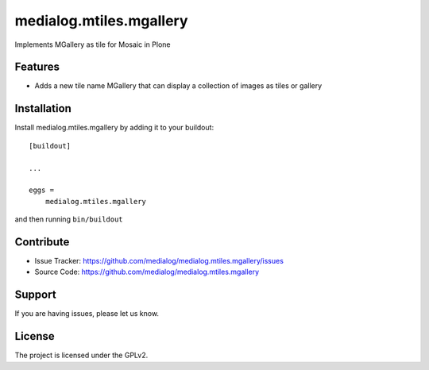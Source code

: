 .. This README is meant for consumption by humans and pypi. Pypi can render rst files so please do not use Sphinx features.
   If you want to learn more about writing documentation, please check out: http://docs.plone.org/about/documentation_styleguide.html
   This text does not appear on pypi or github. It is a comment.

==============================================================================
medialog.mtiles.mgallery
==============================================================================

Implements MGallery as tile for Mosaic in Plone

Features
--------

- Adds a new tile name MGallery that can display a collection of images as tiles or gallery


Installation
------------

Install medialog.mtiles.mgallery by adding it to your buildout::

    [buildout]

    ...

    eggs =
        medialog.mtiles.mgallery


and then running ``bin/buildout``


Contribute
----------

- Issue Tracker: https://github.com/medialog/medialog.mtiles.mgallery/issues
- Source Code: https://github.com/medialog/medialog.mtiles.mgallery


Support
-------

If you are having issues, please let us know.


License
-------

The project is licensed under the GPLv2.
